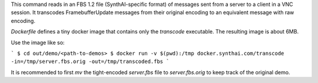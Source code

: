 This command reads in an FBS 1.2 file (SynthAI-specific format) of messages sent
from a server to a client in a VNC session. It transcodes FramebufferUpdate
messages from their original encoding to an equivalent message with raw
encoding.

`Dockerfile` defines a tiny docker image that contains only the `transcode`
executable. The resulting image is about 6MB.

Use the image like so:

```
$ cd out/demo/<path-to-demos>
$ docker run -v $(pwd):/tmp docker.synthai.com/transcode -in=/tmp/server.fbs.orig -out=/tmp/transcoded.fbs
```

It is recommended to first `mv` the tight-encoded `server.fbs` file to `server.fbs.orig` to keep track of the original demo.